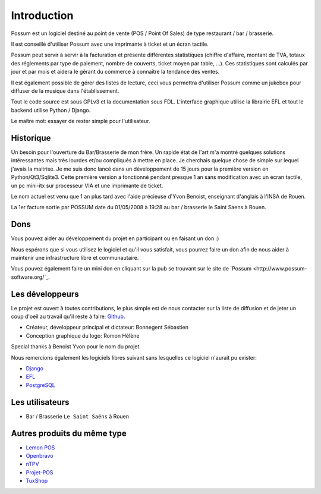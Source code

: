 ============
Introduction
============

Possum est un logiciel destiné au point de vente (POS / Point Of Sales)
de type restaurant / bar / brasserie. 

Il est conseillé d'utiliser Possum avec une imprimante à ticket et un écran tactile.

Possum peut servir à servir à la facturation et présente différentes statistiques
(chiffre d'affaire, montant de TVA, totaux des réglements par type de paiement,
nombre de couverts, ticket moyen par table, ...). Ces statistiques sont calculés 
par jour et par mois et aidera le gérant du commerce à connaître la tendance
des ventes.

Il est également possible de gérer des listes de lecture, ceci vous permettra d'utiliser
Possum comme un jukebox pour diffuser de la musique dans l'établissement.

Tout le code source est sous GPLv3 et la documentation sous FDL. L'interface 
graphique utilise la librairie EFL et tout le backend utilise Python / Django.

Le maître mot: essayer de rester simple pour l'utilisateur.

Historique
==========

Un besoin pour l'ouverture du Bar/Brasserie de mon frère. Un rapide état de l'art m'a montré quelques solutions intéressantes mais très lourdes et/ou compliqués à mettre en place.
Je cherchais quelque chose de simple sur lequel j'avais la maitrise. Je me suis donc lancé dans un développement de 15 jours pour la première version en Python/Qt3/Sqlite3.
Cette première version a fonctionné pendant presque 1 an sans modification avec un écran tactile, un pc mini-itx sur processeur VIA et une imprimante de ticket.

Le nom actuel est venu que 1 an plus tard avec l'aide précieuse d'Yvon Benoist, enseignant d'anglais à l'INSA de Rouen.

La 1er facture sortie par POSSUM date du 01/05/2008 à 19:28 au bar / brasserie le Saint Saens à Rouen.

Dons
====

Vous pouvez aider au développement du projet en participant ou en faisant un don :)

Nous espérons que si vous utilisez le logiciel et qu'il vous satisfait,
vous pourrez faire un don afin de nous aider à maintenir une infrastructure
libre et communautaire.

Vous pouvez également faire un mini don en cliquant sur la pub se trouvant sur le site de
`Possum <http://www.possum-software.org/`_.

Les développeurs
================

Le projet est ouvert à toutes contributions, le plus simple est de nous contacter sur la liste
de diffusion et de jeter un coup d'oeil au travail qu'il reste à faire: `Github <https://github.com/possum-software/possum/issues>`_.

- Créateur, développeur principal et dictateur: Bonnegent Sébastien
- Conception graphique du logo: Romon Hélène


Special thanks à Benoist Yvon pour le nom du projet.

Nous remercions également les logiciels libres suivant sans lesquelles ce logiciel
n'aurait pu exister:

- `Django <http://www.djangoproject.com/>`_
- `EFL <http://www.enlightenment.org/>`_
- `PostgreSQL <http://www.postgresql.org/>`_

Les utilisateurs
================

- Bar / Brasserie ``Le Saint Saëns`` à Rouen

Autres produits du même type
============================

- `Lemon POS <http://lemonpos.org/>`_
- `Openbravo <http://www.openbravo.com/>`_
- `nTPV <http://www.ntpv.org/>`_
- `Projet-POS <http://www.projetpos.fr/>`_
- `TuxShop <http://tuxshop.sourceforge.net/>`_

